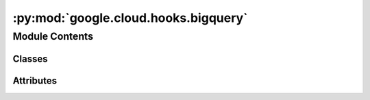 :py:mod:`google.cloud.hooks.bigquery`
=====================================

.. py:module:: google.cloud.hooks.bigquery


Module Contents
---------------

Classes
~~~~~~~

.. autoapisummary::

   google.cloud.hooks.bigquery.BigQueryHookAsync




Attributes
~~~~~~~~~~

.. autoapisummary::

   google.cloud.hooks.bigquery.BigQueryJob


.. py:data:: BigQueryJob
   

   

.. py:class:: BigQueryHookAsync(**kwargs)

   Bases: :py:obj:`astronomer.providers.google.common.hooks.base_google.GoogleBaseHookAsync`

   Abstract base class for hooks, hooks are meant as an interface to
   interact with external systems. MySqlHook, HiveHook, PigHook return
   object that can handle the connection and interaction to specific
   instances of these systems, and expose consistent methods to interact
   with them.

   .. py:attribute:: sync_hook_class
      

      

   .. py:method:: get_job_instance(self, project_id, job_id, session)
      :async:

      Get the specified job resource by job ID and project ID.


   .. py:method:: get_job_status(self, job_id, project_id = None)
      :async:

      Polls for job status asynchronously using gcloud-aio.

      Note that an OSError is raised when Job results are still pending.
      Exception means that Job finished with errors


   .. py:method:: get_job_output(self, job_id, project_id = None)
      :async:

      Get the big query job output for the given job id asynchronously using gcloud-aio.


   .. py:method:: get_records(self, query_results, nocast = True)

      Given the output query response from gcloud aio bigquery, convert the response to records.

      :param query_results: the results from a SQL query
      :param nocast: indicates whether casting to bq data type is required or not


   .. py:method:: value_check(self, sql, pass_value, records, tolerance = None)

      Match a single query resulting row and tolerance with pass_value

      :return: If Match fail, we throw an AirflowException.


   .. py:method:: interval_check(self, row1, row2, metrics_thresholds, ignore_zero, ratio_formula)

      Checks that the values of metrics given as SQL expressions are within a certain tolerance

      :param row1: first resulting row of a query execution job for first SQL query
      :param row2: first resulting row of a query execution job for second SQL query
      :param metrics_thresholds: a dictionary of ratios indexed by metrics, for
          example 'COUNT(*)': 1.5 would require a 50 percent or less difference
          between the current day, and the prior days_back.
      :param ignore_zero: whether we should ignore zero metrics
      :param ratio_formula: which formula to use to compute the ratio between
          the two metrics. Assuming cur is the metric of today and ref is
          the metric to today - days_back.
          max_over_min: computes max(cur, ref) / min(cur, ref)
          relative_diff: computes abs(cur-ref) / ref



